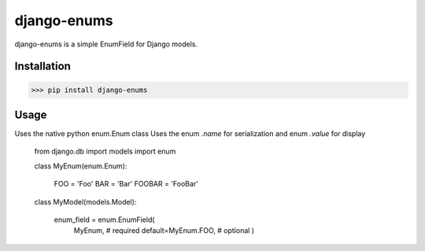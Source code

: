 django-enums
============

django-enums is a simple EnumField for Django models.


Installation
------------

>>> pip install django-enums


Usage
-----

Uses the native python enum.Enum class
Uses the enum `.name` for serialization and enum `.value` for display

    from django.db import models
    import enum

    class MyEnum(enum.Enum):

        FOO = 'Foo'
        BAR = 'Bar'
        FOOBAR = 'FooBar'


    class MyModel(models.Model):

        enum_field = enum.EnumField(
            MyEnum, # required
            default=MyEnum.FOO, # optional
            )
